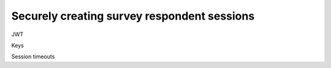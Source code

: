 Securely creating survey respondent sessions
--------------------------------------------


JWT

Keys

Session timeouts
